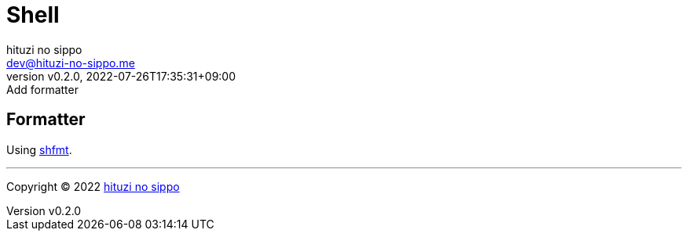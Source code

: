 = Shell
:author: hituzi no sippo
:email: dev@hituzi-no-sippo.me
:revnumber: v0.2.0
:revdate: 2022-07-26T17:35:31+09:00
:revremark: Add formatter
:description: Shell
:copyright: Copyright (C) 2022 {author}
// Custom Attributes
:creation_date: 2022-07-24T16:00:52+09:00
:github_url: https://github.com

== Formatter

:shfmt_link: link:{github_url}/mvdan/sh[shfmt^]
Using {shfmt_link}.


'''

:author_link: link:https://github.com/hituzi-no-sippo[{author}^]
Copyright (C) 2022 {author_link}
